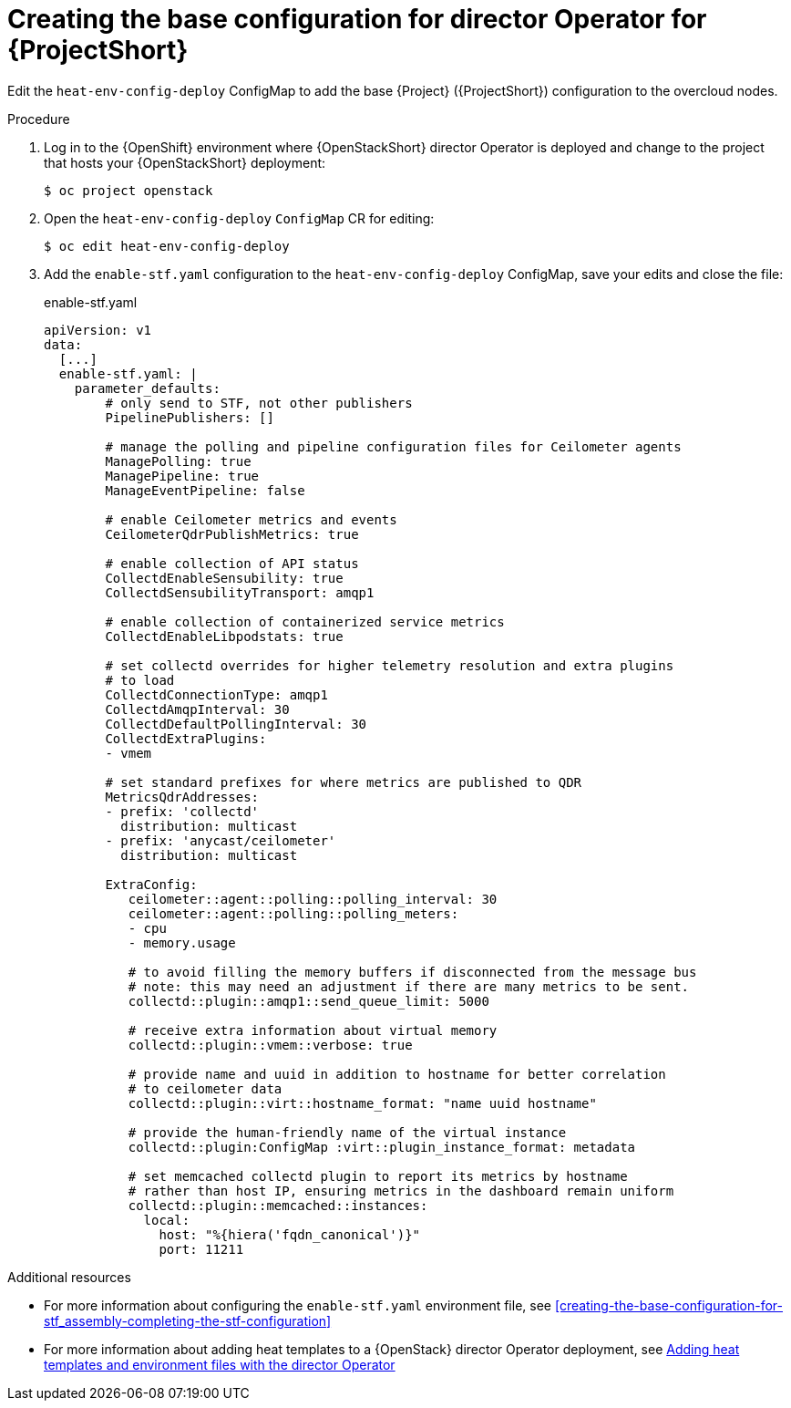 :_content-type: PROCEDURE

[id="creating-the-base-configuration-for-director-operator-for-stf_{context}"]
= Creating the base configuration for director Operator for {ProjectShort}

Edit the `heat-env-config-deploy` ConfigMap to add the base {Project} ({ProjectShort}) configuration to the overcloud nodes.

.Procedure

. Log in to the {OpenShift} environment where {OpenStackShort} director Operator is deployed and change to the project that hosts your {OpenStackShort} deployment:
+
[source,bash]
----
$ oc project openstack
----

. Open the `heat-env-config-deploy` `ConfigMap` CR for editing:
+
[source,bash,options="nowrap",subs="verbatim"]
----
$ oc edit heat-env-config-deploy
----

. Add the `enable-stf.yaml` configuration to the `heat-env-config-deploy` ConfigMap, save your edits and close the file:
+
.enable-stf.yaml
[source,yaml,options="nowrap"]
----
apiVersion: v1
data:
  [...]
  enable-stf.yaml: |
    parameter_defaults:
        # only send to STF, not other publishers
        PipelinePublishers: []

        # manage the polling and pipeline configuration files for Ceilometer agents
        ManagePolling: true
        ManagePipeline: true
        ManageEventPipeline: false

        # enable Ceilometer metrics and events
        CeilometerQdrPublishMetrics: true

        # enable collection of API status
        CollectdEnableSensubility: true
        CollectdSensubilityTransport: amqp1

        # enable collection of containerized service metrics
        CollectdEnableLibpodstats: true

        # set collectd overrides for higher telemetry resolution and extra plugins
        # to load
        CollectdConnectionType: amqp1
        CollectdAmqpInterval: 30
        CollectdDefaultPollingInterval: 30
        CollectdExtraPlugins:
        - vmem

        # set standard prefixes for where metrics are published to QDR
        MetricsQdrAddresses:
        - prefix: 'collectd'
          distribution: multicast
        - prefix: 'anycast/ceilometer'
          distribution: multicast

        ExtraConfig:
           ceilometer::agent::polling::polling_interval: 30
           ceilometer::agent::polling::polling_meters:
           - cpu
           - memory.usage

           # to avoid filling the memory buffers if disconnected from the message bus
           # note: this may need an adjustment if there are many metrics to be sent.
           collectd::plugin::amqp1::send_queue_limit: 5000

           # receive extra information about virtual memory
           collectd::plugin::vmem::verbose: true

           # provide name and uuid in addition to hostname for better correlation
           # to ceilometer data
           collectd::plugin::virt::hostname_format: "name uuid hostname"

           # provide the human-friendly name of the virtual instance
           collectd::plugin:ConfigMap :virt::plugin_instance_format: metadata

           # set memcached collectd plugin to report its metrics by hostname
           # rather than host IP, ensuring metrics in the dashboard remain uniform
           collectd::plugin::memcached::instances:
             local:
               host: "%{hiera('fqdn_canonical')}"
               port: 11211
----

[role="_additional-resources"]
.Additional resources
* For more information about configuring the `enable-stf.yaml` environment file, see xref:creating-the-base-configuration-for-stf_assembly-completing-the-stf-configuration[]

* For more information about adding heat templates to a {OpenStack} director Operator deployment, see link:{defaultURL}/rhosp_director_operator_for_openshift_container_platform/assembly_adding-heat-templates-and-environment-files-with-the-director-operator_rhosp-director-operator#doc-wrapper[Adding heat templates and environment files with the director Operator]
